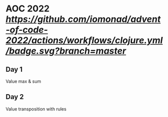 * AOC 2022 [[Clojure CI][https://github.com/iomonad/advent-of-code-2022/actions/workflows/clojure.yml/badge.svg?branch=master]]
** Day 1
Value max & sum
** Day 2
Value transposition with rules
